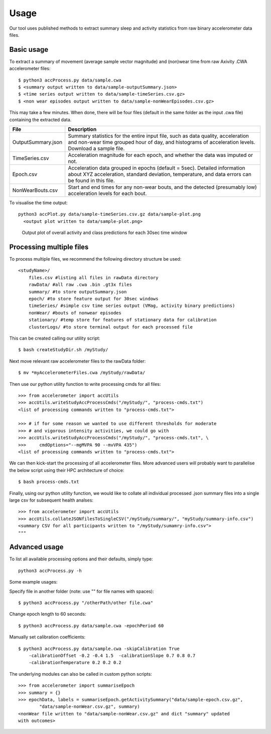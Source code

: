#####
Usage
#####

Our tool uses published methods to extract summary sleep and activity statistics from raw binary accelerometer data files.



***********
Basic usage
***********
To extract a summary of movement (average sample vector magnitude) and
(non)wear time from raw Axivity .CWA accelerometer files:
::
    $ python3 accProcess.py data/sample.cwa
    $ <summary output written to data/sample-outputSummary.json>
    $ <time series output written to data/sample-timeSeries.csv.gz>
    $ <non wear episodes output written to data/sample-nonWearEpisodes.csv.gz>

This may take a few minutes. When done, there will be four files (default in the same folder as the input .cwa file) containing the extracted data.

+--------------------+--------------------------------------------------------+
| File               | Description                                            |
+====================+========================================================+
| OutputSummary.json | Summary statistics for the entire input file, such as  |
|                    | data quality, acceleration and non-wear time grouped   |
|                    | hour of day, and histograms of acceleration levels.    |
|                    | Download a sample file.                                |
+--------------------+--------------------------------------------------------+
| TimeSeries.csv     | Acceleration magnitude for each epoch, and whether the |
|                    | data was imputed or not.                               |
+--------------------+--------------------------------------------------------+
| Epoch.csv          | Acceleration data grouped in epochs (default = 5sec).  |
|                    | Detailed information about XYZ acceleration, standard  |
|                    | deviation, temperature, and data errors can be found   |
|                    | in this file.                                          |
+--------------------+--------------------------------------------------------+
| NonWearBouts.csv   | Start and end times for any non-wear bouts, and the    |
|                    | detected (presumably low) acceleration levels for each |
|                    | bout.                                                  |
+--------------------+--------------------------------------------------------+

To visualise the time output:
::
  python3 accPlot.py data/sample-timeSeries.csv.gz data/sample-plot.png
    <output plot written to data/sample-plot.png>

.. figure:: samplePlot.png

    Output plot of overall activity and class predictions for each 30sec time window



**************
Processing multiple files
**************

To process multiple files, we recommend the following directory structure be used:
::
    <studyName>/
        files.csv #listing all files in rawData directory
        rawData/ #all raw .cwa .bin .gt3x files
        summary/ #to store outputSummary.json
        epoch/ #to store feature output for 30sec windows
        timeSeries/ #simple csv time series output (VMag, activity binary predictions)
        nonWear/ #bouts of nonwear episodes
        stationary/ #temp store for features of stationary data for calibration
        clusterLogs/ #to store terminal output for each processed file

This can be created calling our utility script:
::
    $ bash createStudyDir.sh /myStudy/

Next move relevant raw accelerometer files to the rawData folder:
::
    $ mv *myAccelerometerFiles.cwa /myStudy/rawData/

Then use our python utility function to write processing cmds for all files:
::
    >>> from accelerometer import accUtils
    >>> accUtils.writeStudyAccProcessCmds("/myStudy/", "process-cmds.txt")
    <list of processing commands written to "process-cmds.txt">

    >>> # if for some reason we wanted to use different thresholds for moderate
    >>> # and vigorous intensity activities, we could go with
    >>> accUtils.writeStudyAccProcessCmds("/myStudy/", "process-cmds.txt", \
    >>>     cmdOptions="--mgMVPA 90 --mvVPA 435")
    <list of processing commands written to "process-cmds.txt">

We can then kick-start the processing of all accelerometer files. More advanced
users will probably want to parallelise the below script using their HPC
architecture of choice:
::
    $ bash process-cmds.txt

Finally, using our python utility function, we would like to collate all 
individual processed .json summary files into a single large csv for subsequent 
health analses:
::
    >>> from accelerometer import accUtils
    >>> accUtils.collateJSONfilesToSingleCSV("/myStudy/summary/", "myStudy/summary-info.csv")
    <summary CSV for all participants written to "/myStudy/sumamry-info.csv">
    """



**************
Advanced usage
**************
To list all available processing options and their defaults, simply type:
::
    python3 accProcess.py -h

Some example usages:

Specify file in another folder (note: use "" for file names with spaces):
::
    $ python3 accProcess.py "/otherPath/other file.cwa" 

Change epoch length to 60 seconds:
::
    $ python3 accProcess.py data/sample.cwa -epochPeriod 60 

Manually set calibration coefficients:
::
    $ python3 accProcess.py data/sample.cwa -skipCalibration True
        -calibrationOffset -0.2 -0.4 1.5  -calibrationSlope 0.7 0.8 0.7
        -calibrationTemperature 0.2 0.2 0.2


The underlying modules can also be called in custom python scripts:
::
    >>> from accelerometer import summariseEpoch
    >>> summary = {}
    >>> epochData, labels = summariseEpoch.getActivitySummary("data/sample-epoch.csv.gz", 
            "data/sample-nonWear.csv.gz", summary)
    <nonWear file written to "data/sample-nonWear.csv.gz" and dict "summary" updated
    with outcomes>
